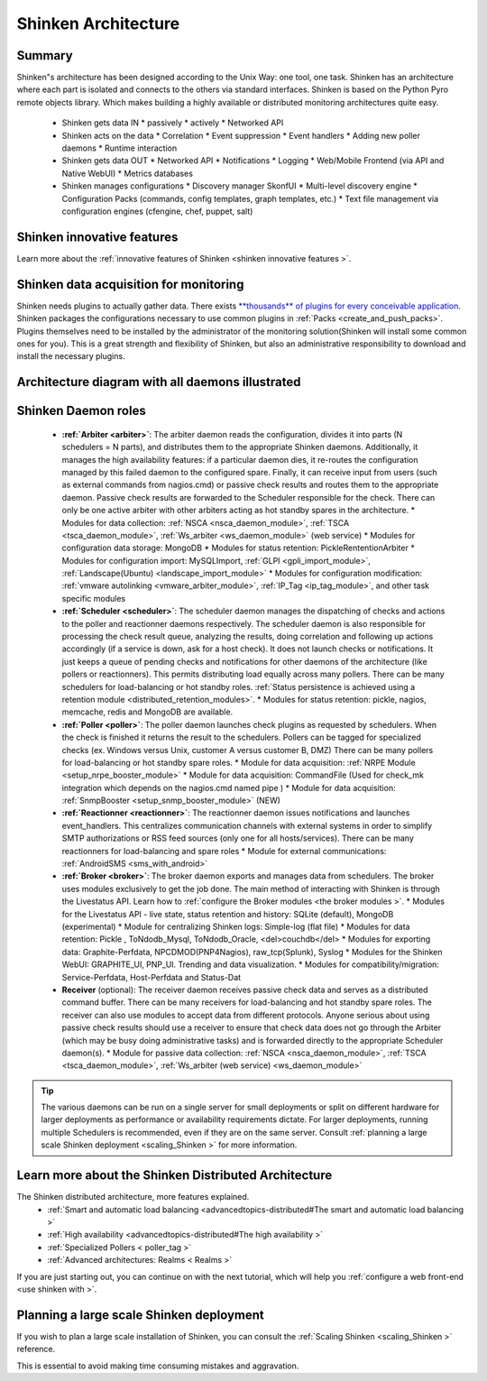 .. _the_shinken_architecture:



=====================
Shinken Architecture 
=====================




Summary 
========


Shinken"s architecture has been designed according to the Unix Way: one tool, one task. Shinken has an architecture where each part is isolated and connects to the others via standard interfaces. Shinken is based on the Python Pyro remote objects library. Which makes building a highly available or distributed monitoring architectures quite easy.

  * Shinken gets data IN
    * passively
    * actively
    * Networked API

  * Shinken acts on the data
    * Correlation
    * Event suppression
    * Event handlers
    * Adding new poller daemons
    * Runtime interaction

  * Shinken gets data OUT
    * Networked API
    * Notifications
    * Logging
    * Web/Mobile Frontend (via API and Native WebUI)
    * Metrics databases

  * Shinken manages configurations
    * Discovery manager SkonfUI
    * Multi-level discovery engine
    * Configuration Packs (commands, config templates, graph templates, etc.)
    * Text file management via configuration engines (cfengine, chef, puppet, salt)



Shinken innovative features 
============================


Learn more about the :ref:`innovative features of Shinken <shinken innovative features >`.



Shinken data acquisition for monitoring 
========================================


Shinken needs plugins to actually gather data. There exists `**thousands** of plugins for every conceivable application`_. Shinken packages the configurations necessary to use common plugins in :ref:`Packs <create_and_push_packs>`. Plugins themselves need to be installed by the administrator of the monitoring solution(Shinken will install some common ones for you). This is a great strength and flexibility of Shinken, but also an administrative responsibility to download and install the necessary plugins.



Architecture diagram with all daemons illustrated 
==================================================



.. image:: /_static/images///official/images/shinken-architecture.png?900
   :scale: 90 %






Shinken Daemon roles 
=====================



    * **:ref:`Arbiter <arbiter>`**: The arbiter daemon reads the configuration, divides it into parts (N schedulers = N parts), and distributes them to the appropriate Shinken daemons. Additionally, it manages the high availability features: if a particular daemon dies, it re-routes the configuration managed by this failed daemon to the configured spare. Finally, it can receive input from users (such as external commands from nagios.cmd) or passive check results and routes them to the appropriate daemon. Passive check results are forwarded to the Scheduler responsible for the check. There can only be one active arbiter with other arbiters acting as hot standby spares in the architecture.
      * Modules for data collection: :ref:`NSCA <nsca_daemon_module>`, :ref:`TSCA <tsca_daemon_module>`, :ref:`Ws_arbiter <ws_daemon_module>` (web service)
      * Modules for configuration data storage: MongoDB
      * Modules for status retention: PickleRententionArbiter
      * Modules for configuration import: MySQLImport, :ref:`GLPI <gpli_import_module>`, :ref:`Landscape(Ubuntu) <landscape_import_module>`
      * Modules for configuration modification: :ref:`vmware autolinking <vmware_arbiter_module>`, :ref:`IP_Tag <ip_tag_module>`,  and other task specific modules


    * **:ref:`Scheduler <scheduler>`**: The scheduler daemon manages the dispatching of checks and actions to the poller and reactionner daemons respectively. The scheduler daemon is also responsible for processing the check result queue, analyzing the results, doing correlation and following up actions accordingly (if a service is down, ask for a host check). It does not launch checks or notifications. It just keeps a queue of pending checks and notifications for other daemons of the architecture (like pollers or reactionners). This permits distributing load equally across many pollers. There can be many schedulers for load-balancing or hot standby roles. :ref:`Status persistence is achieved using a retention module <distributed_retention_modules>`.
      * Modules for status retention: pickle, nagios, memcache, redis and MongoDB are available.


    * **:ref:`Poller <poller>`**: The poller daemon launches check plugins as requested by schedulers. When the check is finished it returns the result to the schedulers. Pollers can be tagged for specialized checks (ex. Windows versus Unix, customer A versus customer B, DMZ) There can be many pollers for load-balancing or hot standby spare roles.
      * Module for data acquisition: :ref:`NRPE Module <setup_nrpe_booster_module>`
      * Module for data acquisition: CommandFile (Used for check_mk integration which depends on the nagios.cmd named pipe )
      * Module for data acquisition: :ref:`SnmpBooster <setup_snmp_booster_module>` (NEW)


    * **:ref:`Reactionner <reactionner>`**: The reactionner daemon issues notifications and launches event_handlers. This centralizes communication channels with external systems in order to simplify SMTP authorizations or RSS feed sources (only one for all hosts/services). There can be many reactionners for load-balancing and spare roles
      * Module for external communications: :ref:`AndroidSMS <sms_with_android>`

    * **:ref:`Broker <broker>`**: The broker daemon exports and manages data from schedulers.  The broker uses modules exclusively to get the job done. The main method of interacting with Shinken is through the Livestatus API. Learn how to :ref:`configure the Broker modules <the broker modules >`.
      * Modules for the Livestatus API - live state, status retention and history:  SQLite (default), MongoDB (experimental)
      * Module for centralizing Shinken logs: Simple-log (flat file)
      * Modules for data retention: Pickle , ToNdodb_Mysql, ToNdodb_Oracle, <del>couchdb</del> 
      * Modules for exporting data: Graphite-Perfdata, NPCDMOD(PNP4Nagios), raw_tcp(Splunk), Syslog
      * Modules for the Shinken WebUI: GRAPHITE_UI, PNP_UI. Trending and data visualization.
      * Modules for compatibility/migration: Service-Perfdata, Host-Perfdata and Status-Dat 


    * **Receiver** (optional): The receiver daemon receives passive check data and serves as a distributed command buffer. There can be many receivers for load-balancing and hot standby spare roles. The receiver can also use modules to accept data from different protocols. Anyone serious about using passive check results should use a receiver to ensure that check data does not go through the Arbiter (which may be busy doing administrative tasks) and is forwarded directly to the appropriate Scheduler daemon(s).
      * Module for passive data collection: :ref:`NSCA <nsca_daemon_module>`, :ref:`TSCA <tsca_daemon_module>`, :ref:`Ws_arbiter (web service) <ws_daemon_module>`

.. tip::  The various daemons can be run on a single server for small deployments or split on different hardware for larger deployments as performance or availability requirements dictate. For larger deployments, running multiple Schedulers is recommended, even if they are on the same server. Consult :ref:`planning a large scale Shinken deployment <scaling_Shinken >` for more information.



Learn more about the Shinken Distributed Architecture 
======================================================


The Shinken distributed architecture, more features explained.
  * :ref:`Smart and automatic load balancing <advancedtopics-distributed#The smart and automatic load balancing >`
  * :ref:`High availability <advancedtopics-distributed#The high availability >`
  * :ref:`Specialized Pollers < poller_tag >`
  * :ref:`Advanced architectures: Realms < Realms >`

If you are just starting out, you can continue on with the next tutorial, which will help you :ref:`configure a web front-end <use shinken with >`.



Planning a large scale Shinken deployment 
==========================================


If you wish to plan a large scale installation of Shinken, you can consult the :ref:`Scaling Shinken <scaling_Shinken >` reference.

This is essential to avoid making time consuming mistakes and aggravation.


.. _**thousands** of plugins for every conceivable application: http://exchange.nagios.org/directory/Plugins
